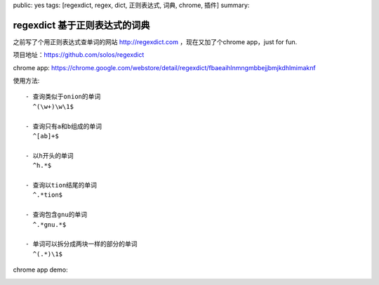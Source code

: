 public: yes
tags: [regexdict, regex, dict, 正则表达式, 词典, chrome, 插件]
summary: 

regexdict 基于正则表达式的词典
==============================

之前写了个用正则表达式查单词的网站 http://regexdict.com ，现在又加了个chrome app，just for fun.

项目地址：https://github.com/solos/regexdict

chrome app: https://chrome.google.com/webstore/detail/regexdict/fbaeaihlnmngmbbejjbmjkdhlmimaknf

使用方法: ::

    - 查询类似于onion的单词
      ^(\w+)\w\1$

    - 查询只有a和b组成的单词
      ^[ab]+$

    - 以h开头的单词
      ^h.*$

    - 查询以tion结尾的单词
      ^.*tion$

    - 查询包含gnu的单词
      ^.*gnu.*$

    - 单词可以拆分成两块一样的部分的单词
      ^(.*)\1$

chrome app demo:
   .. image:: ../../../../static/pic/regexdict.gif
      :width: 90%
      :target: https://chrome.google.com/webstore/detail/regexdict/fbaeaihlnmngmbbejjbmjkdhlmimaknf
